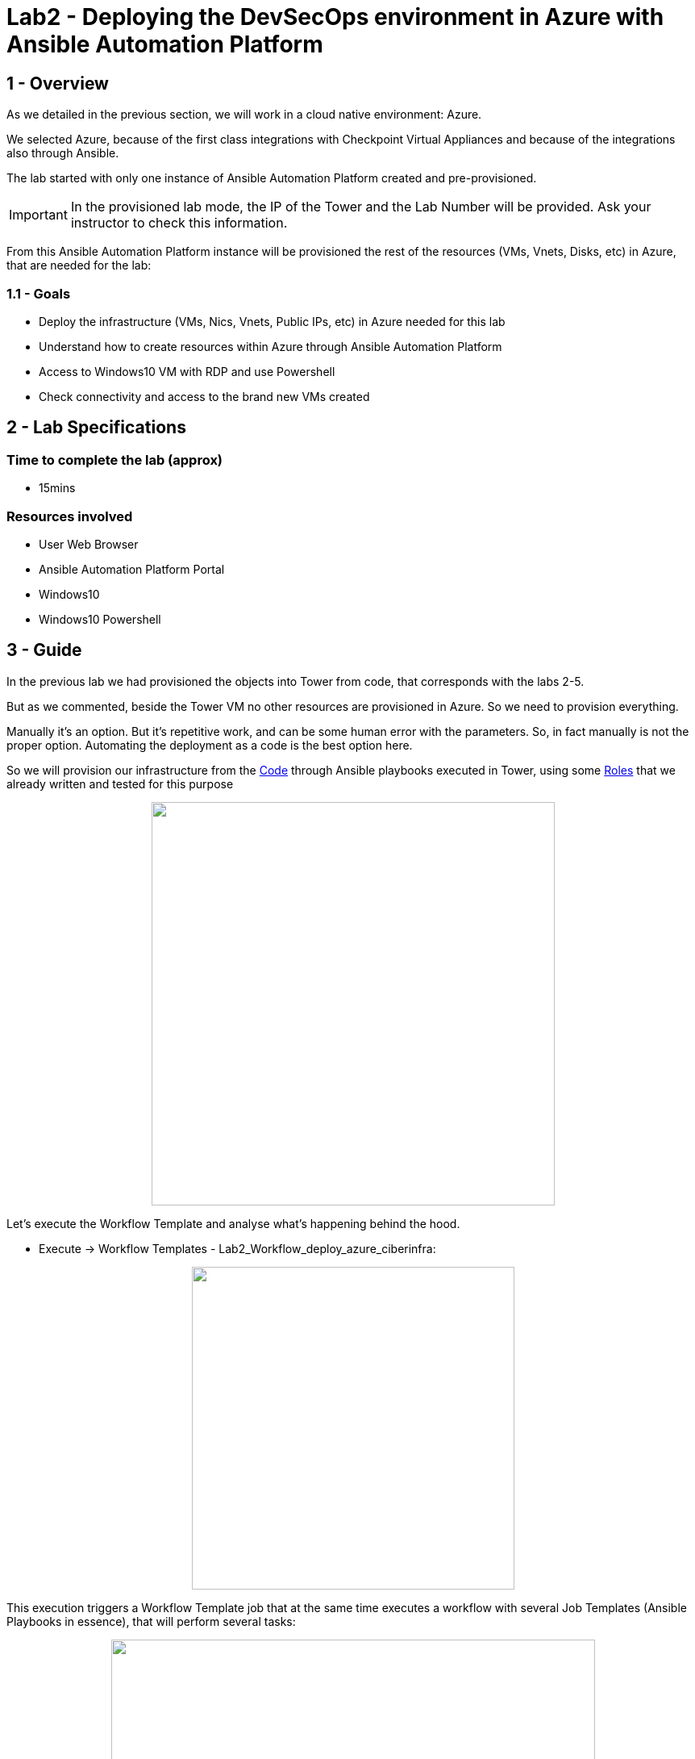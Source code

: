 = Lab2 - Deploying the DevSecOps environment in Azure with Ansible Automation Platform

== 1 - Overview

As we detailed in the previous section, we will work in a cloud native environment: Azure.

We selected Azure, because of the first class integrations with Checkpoint Virtual Appliances and because of the integrations also through Ansible.

The lab started with only one instance of Ansible Automation Platform created and pre-provisioned.

IMPORTANT: In the provisioned lab mode, the IP of the Tower and the Lab Number will be provided. Ask your instructor to check this information.

From this Ansible Automation Platform instance will be provisioned the rest of the resources (VMs, Vnets, Disks, etc) in Azure, that are needed for the lab:

=== 1.1 - Goals

* Deploy the infrastructure (VMs, Nics, Vnets, Public IPs, etc) in Azure needed for this lab 
* Understand how to create resources within Azure through Ansible Automation Platform
* Access to Windows10 VM with RDP and use Powershell
* Check connectivity and access to the brand new VMs created

== 2 - Lab Specifications

=== Time to complete the lab (approx)

* 15mins

=== Resources involved

* User Web Browser
* Ansible Automation Platform Portal
* Windows10
* Windows10 Powershell

== 3 - Guide

In the previous lab we had provisioned the objects into Tower from code, that corresponds with the labs 2-5.

But as we commented, beside the Tower VM no other resources are provisioned in Azure. So we need to provision everything. 

Manually it's an option. But it's repetitive work, and can be some human error with the parameters. So, in fact manually is not the proper option. Automating the deployment as a code is the best option here.

So we will provision our infrastructure from the https://github.com/rcarrata/ansiblefest2020-secdemo/blob/master/ansible/vars/common.yml#L9[Code] through Ansible playbooks executed in Tower, using some https://github.com/rcarrata/ansiblefest2020-secdemo/tree/master/ansible/roles/azure[Roles] that we already written and tested for this purpose

++++
<p align="center">
  <img width="500" height="500" src="../documentation/images/AnsibleFest2020.png">
</p>
++++

Let's execute the Workflow Template and analyse what's happening behind the hood.

* Execute -> Workflow Templates - Lab2_Workflow_deploy_azure_ciberinfra: 

++++
<p align="center">
  <img width="400" src="../documentation/images/lab2_4.png">
</p>
++++

This execution triggers a Workflow Template job that at the same time executes a workflow with several Job Templates (Ansible Playbooks in essence), that will perform several tasks:

++++
<p align="center">
  <img width="600" src="../documentation/images/lab2_2.png">
</p>
++++

These are the Job Templates that are triggered automatically, when the Workflow Template is executed ([.underline]**NO execute them again**):

* Lab2_deploy_ckp_gw: Deploy Azure Infrastructure Checkpoint Gateway
* Lab2_deploy_ckp_sms: Deploy Azure Infrastructure Checkpoint SMS
* Lab2_deploy_rhel_vm: Deploy Azure Infrastructure RHEL1 and RHEL2
* Lab2_deploy_win10_vm: Deploy Azure Infrastructure Windows10

++++
<p align="center">
  <img width="200" src="../documentation/images/lab2_5.png">
</p>
++++

NOTE: to get more information, go click to the DETAILS button in order to open the Job Template that is running (opened in a new tab to maintain the workflow template job logs).

IMPORTANT: Meanwhile is deploying the infra, investigate the DETAILS of the other job templates of this task, and also take a look to the Video Demo in the botton of this page or the code behind that the magic. In less than 6 minutes all the infrastructure is deployed!

The Azure Network Diagram from Tower, RHELs and Win10 is represented in the following picture:

++++
<p align="center">
  <img width="700" src="../documentation/images/lab1_9.png">
</p>
++++

NOTE: The Checkpoint GW & SMS have another separated resource group because of the deployment template type, and are not showed here, but its based on the same resources (NIcs, VMs, NSGs, and PublicIPs).

Once the Windows10 is deployed properly, you need to connect to the VM of Win10 through RDP. Select the Public IP from the Windows, from the Details Job Template executed in the Workflow:

++++
<p align="center">
  <img width="500" src="../documentation/images/lab2_7.png">
</p>
++++

The parameter connections are the following:

* Server: Public windows IP
* Username: azureuser
* Password: << ask your administrator >>


For connecting with Fedora you can use both Remmina or FreeRDP. 

For using FreeRDP:

```
$ sudo dnf install freerdp
$ /usr/bin/xfreerdp /v:<<IP>> /u:azureuser
```

For Remmina you need to specify the Server, Username and Password:

++++
<p align="center">
  <img width="500" src="../documentation/images/lab2_11.png">
</p>
++++

NOTE: **Why do you need Windows10 VM**? Two main reasons here: first of all, we need to connect to all VMs and resources inside the secured network in the cloud. So in this case, the VM of Windows10 is a Jumphost, because the RHEL servers are not public, simulating a real scenario (the apps are behind the firewall and never exposed). On the other hand also we need the Checkpoint SmartConsole installed for connecting to the Checkpoint Security Management Server in order to manage the objects or check the automations. 

Once are inside of the Windows you need to open the Powershell:

++++
<p align="center">
  <img width="500" src="../documentation/images/lab2_6.png">
</p>
++++

NOTE: You can tweak the Windows RDP in your RDP client for automatically adjust the sizing of your screen and have better experience.

At this point, your VMs are finished (or it will be almost ready), so begin to check the PING and SSH.

For obtain the IPs go to the Tower, and check Inventories -> RHEL1 (for example) -> HOST:

++++
<p align="center">
  <img width="500" src="../documentation/images/lab2_8.png">
</p>
++++

Now click on the hosts and obtain the ansible host IP provisioned.

NOTE: Other way to obtain the IPs is to go to the https://github.com/rcarrata/ansiblefest2020-secdemo/tree/master/ansible/vars[vars file for your lab] and obtain the IPs, because this lab is all from Infrastructure as Code / GitOps. Fantastic, right?

In the Powershell console and once the Workflow template is finished Successfully let's start the checking:

Check the ping and ssh to TOWER:

```
C:\Users\azureuser> ping -n 2 "Tower_IP"

C:\Users\azureuser>ssh azureuser@"Tower_IP"
```

Check the ping and ssh to RHEL1:

```
C:\Users\azureuser> ping -n 2 "RHEL1_IP"

C:\Users\azureuser>ssh azureuser@"RHEL1_IP"
```

Check the ping and ssh to RHEL2:

```
C:\Users\azureuser> ping -n 2 "RHEL2_IP"

C:\Users\azureuser>ssh azureuser@"RHEL2_IP"
```


Check the ping and ssh to Checkpoint SMS:

```
C:\Users\azureuser> ping -n 2 "CHK_SMS_IP"

C:\Users\azureuser>ssh admin@"CHK_SMS_IP"
```

Check the ping and ssh to Checkpoint GW:

```
C:\Users\azureuser>ssh admin@"CHK_GW_IP"
```

NOTE: Ping in the SMS GW is not allowed, because by default is filtered by security.

In the command line, inside of the Checkpoint_SMS, Checkpoint_GW, Ansible Automation Platform or Windows10 check that effectively you can reach internet through the gateway, and resolve google.com (or whatever webpage you want):

```
ping www.google.com
```

In the RHEL1 and RHEL2, check that you can **NOT** perform a ping to internet:

```
ping 8.8.8.8
```

IMPORTANT: This is because the RHEL's are deployed in the Subnet App Layer of the lab environment, and this subnet will be secured through the Firewall, and used as a Default gateway as well. You can reach the RHEL from the Windows10 VM, because of the routing of Azure (and because a Security Group is allowing the communication.)

We will see in the next chapters, how to secure the inbound and outbound traffic from our applications.


Access with the Windows10 browser, to the Checkpoint GAIA IP Address [ https://"CKP_SMS_IP" ]:

++++
<p align="center">
  <img width="500" src="../documentation/images/lab2_9.png">
</p>
++++

NOTE: The IP showed in the picture is only orientative. Check your inventory or your vars to obtain your lab IP for the CHKP SMS.

Go to Details and click Go on to the webpage:

NOTE: this is because the certificates when the VM of the Checkpoint are self-generated and the browser does not recognize them.

++++
<p align="center">
  <img width="500" src="../documentation/images/lab2_10.png">
</p>
++++

And voilà the Checkpoint SMS is online also.

IMPORTANT: Not enter now to the GAIA portal, because we will install the latest update in the next Lab. Afterwards we can check the GAIA portal and the SmartConsole to investigate the Checkpoint SMS.

== 4 - Video Demonstration

Click below and you will be redirected to the lab video:

ifdef::env-github[]
image:https://static.thenounproject.com/png/196806-200.png[link=https://youtu.be/cCaQaTEKoY0]
endif::[]

NOTE: The Azure console won't be provided in the lab preprovisioned.

link:lab3.adoc[Next Section -> Lab 3: Checkpoint Cybersecurity environment automatic configuration]

link:lab1.adoc[Previous Section -> Lab 1 - Integrating Ansible Automation Platform with DevOps and Cloud Tools]
